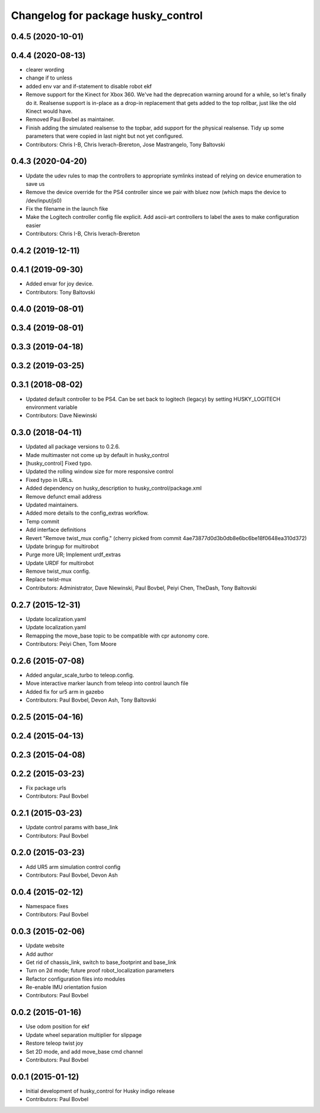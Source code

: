 ^^^^^^^^^^^^^^^^^^^^^^^^^^^^^^^^^^^
Changelog for package husky_control
^^^^^^^^^^^^^^^^^^^^^^^^^^^^^^^^^^^

0.4.5 (2020-10-01)
------------------

0.4.4 (2020-08-13)
------------------
* clearer wording
* change if to unless
* added env var and if-statement to disable robot ekf
* Remove support for the Kinect for Xbox 360. We've had the deprecation warning around for a while, so let's finally do it.  Realsense support is in-place as a drop-in replacement that gets added to the top rollbar, just like the old Kinect would have.
* Removed Paul Bovbel as maintainer.
* Finish adding the simulated realsense to the topbar, add support for the physical realsense. Tidy up some parameters that were copied in last night but not yet configured.
* Contributors: Chris I-B, Chris Iverach-Brereton, Jose Mastrangelo, Tony Baltovski

0.4.3 (2020-04-20)
------------------
* Update the udev rules to map the controllers to appropriate symlinks instead of relying on device enumeration to save us
* Remove the device override for the PS4 controller since we pair with bluez now (which maps the device to /dev/input/js0)
* Fix the filename in the launch fike
* Make the Logitech controller config file explicit. Add ascii-art controllers to label the axes to make configuration easier
* Contributors: Chris I-B, Chris Iverach-Brereton

0.4.2 (2019-12-11)
------------------

0.4.1 (2019-09-30)
------------------
* Added envar for joy device.
* Contributors: Tony Baltovski

0.4.0 (2019-08-01)
------------------

0.3.4 (2019-08-01)
------------------

0.3.3 (2019-04-18)
------------------

0.3.2 (2019-03-25)
------------------

0.3.1 (2018-08-02)
------------------
* Updated default controller to be PS4.  Can be set back to logitech (legacy) by setting HUSKY_LOGITECH environment variable
* Contributors: Dave Niewinski

0.3.0 (2018-04-11)
------------------
* Updated all package versions to 0.2.6.
* Made multimaster not come up by default in husky_control
* [husky_control] Fixed typo.
* Updated the rolling window size for more responsive control
* Fixed typo in URLs.
* Added dependency on husky_description to husky_control/package.xml
* Remove defunct email address
* Updated maintainers.
* Added more details to the config_extras workflow.
* Temp commit
* Add interface definitions
* Revert "Remove twist_mux config."
  (cherry picked from commit 4ae73877d0d3b0db8e6bc6be18f0648ea310d372)
* Update bringup for multirobot
* Purge more UR; Implement urdf_extras
* Update URDF for multirobot
* Remove twist_mux config.
* Replace twist-mux
* Contributors: Administrator, Dave Niewinski, Paul Bovbel, Peiyi Chen, TheDash, Tony Baltovski

0.2.7 (2015-12-31)
------------------
* Update localization.yaml
* Update localization.yaml
* Remapping the move_base topic to be compatible with cpr autonomy core.
* Contributors: Peiyi Chen, Tom Moore

0.2.6 (2015-07-08)
------------------
* Added angular_scale_turbo to teleop.config.
* Move interactive marker launch from teleop into control launch file
* Added fix for ur5 arm in gazebo
* Contributors: Paul Bovbel, Devon Ash, Tony Baltovski

0.2.5 (2015-04-16)
------------------

0.2.4 (2015-04-13)
------------------

0.2.3 (2015-04-08)
------------------


0.2.2 (2015-03-23)
------------------
* Fix package urls
* Contributors: Paul Bovbel

0.2.1 (2015-03-23)
------------------
* Update control params with base_link
* Contributors: Paul Bovbel

0.2.0 (2015-03-23)
------------------
* Add UR5 arm simulation control config
* Contributors: Paul Bovbel, Devon Ash

0.0.4 (2015-02-12)
------------------
* Namespace fixes
* Contributors: Paul Bovbel

0.0.3 (2015-02-06)
------------------

* Update website
* Add author
* Get rid of chassis_link, switch to base_footprint and base_link
* Turn on 2d mode; future proof robot_localization parameters
* Refactor configuration files into modules
* Re-enable IMU orientation fusion
* Contributors: Paul Bovbel

0.0.2 (2015-01-16)
------------------
* Use odom position for ekf
* Update wheel separation multiplier for slippage
* Restore teleop twist joy
* Set 2D mode, and add move_base cmd channel
* Contributors: Paul Bovbel

0.0.1 (2015-01-12)
------------------
* Initial development of husky_control for Husky indigo release
* Contributors: Paul Bovbel
